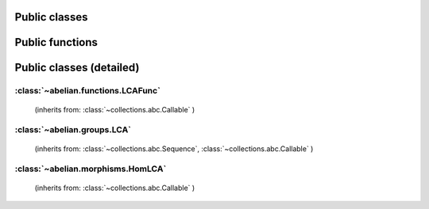Public classes
~~~~~~~~~~~~~~~~~~~~~~~~~~~~~~~~~~~~~~~~~~~~~

.. autosummary::

    ~abelian.morphisms.HomLCA
    ~abelian.groups.LCA
    ~abelian.functions.LCAFunc

Public functions
~~~~~~~~~~~~~~~~~~~~~~~~~~~~~~~~~~~~~~~~~~~~~

.. autosummary::

    ~abelian.linalg.factorizations.hermite_normal_form
    ~abelian.linalg.factorizations.smith_normal_form
    ~abelian.linalg.solvers.solve
    ~abelian.functions.voronoi

Public classes (detailed)
~~~~~~~~~~~~~~~~~~~~~~~~~~~~~~~~~~~~~~~~~~~~~
:class:`~abelian.functions.LCAFunc`
^^^^^^^^^^^^^^^^^^^^^^^^^^^^^^^^^^^^^^^^^^^^^^^^^^^^^^^^^^^^
 (inherits from: :class:`~collections.abc.Callable` )

.. autosummary::

    ~abelian.functions.LCAFunc
    ~abelian.functions.LCAFunc.__call__
    ~abelian.functions.LCAFunc.__init__
    ~abelian.functions.LCAFunc.__repr__
    ~abelian.functions.LCAFunc.copy
    ~abelian.functions.LCAFunc.dft
    ~abelian.functions.LCAFunc.evaluate
    ~abelian.functions.LCAFunc.idft
    ~abelian.functions.LCAFunc.pointwise
    ~abelian.functions.LCAFunc.pullback
    ~abelian.functions.LCAFunc.pushforward
    ~abelian.functions.LCAFunc.sample
    ~abelian.functions.LCAFunc.shift
    ~abelian.functions.LCAFunc.to_latex
    ~abelian.functions.LCAFunc.to_table
    ~abelian.functions.LCAFunc.transversal
  
:class:`~abelian.groups.LCA`
^^^^^^^^^^^^^^^^^^^^^^^^^^^^^^^^^^^^^^^^^^^^^^^^^^^^^
 (inherits from: :class:`~collections.abc.Sequence`, :class:`~collections.abc.Callable` )

.. autosummary::

    ~abelian.groups.LCA
    ~abelian.groups.LCA.__add__
    ~abelian.groups.LCA.__call__
    ~abelian.groups.LCA.__contains__
    ~abelian.groups.LCA.__eq__
    ~abelian.groups.LCA.__getitem__
    ~abelian.groups.LCA.__init__
    ~abelian.groups.LCA.__iter__
    ~abelian.groups.LCA.__len__
    ~abelian.groups.LCA.__pow__
    ~abelian.groups.LCA.__repr__
    ~abelian.groups.LCA.canonical
    ~abelian.groups.LCA.compose_self
    ~abelian.groups.LCA.contained_in
    ~abelian.groups.LCA.copy
    ~abelian.groups.LCA.dual
    ~abelian.groups.LCA.elements_by_maxnorm
    ~abelian.groups.LCA.equal
    ~abelian.groups.LCA.getitem
    ~abelian.groups.LCA.is_FGA
    ~abelian.groups.LCA.isomorphic
    ~abelian.groups.LCA.iterate
    ~abelian.groups.LCA.length
    ~abelian.groups.LCA.project_element
    ~abelian.groups.LCA.rank
    ~abelian.groups.LCA.remove_indices
    ~abelian.groups.LCA.remove_trivial
    ~abelian.groups.LCA.sum
    ~abelian.groups.LCA.to_latex
    ~abelian.groups.LCA.trivial
  
:class:`~abelian.morphisms.HomLCA`
^^^^^^^^^^^^^^^^^^^^^^^^^^^^^^^^^^^^^^^^^^^^^^^^^^^^^^^^^^^
 (inherits from: :class:`~collections.abc.Callable` )

.. autosummary::

    ~abelian.morphisms.HomLCA
    ~abelian.morphisms.HomLCA.__add__
    ~abelian.morphisms.HomLCA.__call__
    ~abelian.morphisms.HomLCA.__eq__
    ~abelian.morphisms.HomLCA.__getitem__
    ~abelian.morphisms.HomLCA.__init__
    ~abelian.morphisms.HomLCA.__mul__
    ~abelian.morphisms.HomLCA.__pow__
    ~abelian.morphisms.HomLCA.__radd__
    ~abelian.morphisms.HomLCA.__repr__
    ~abelian.morphisms.HomLCA.__rmul__
    ~abelian.morphisms.HomLCA.add
    ~abelian.morphisms.HomLCA.annihilator
    ~abelian.morphisms.HomLCA.coimage
    ~abelian.morphisms.HomLCA.cokernel
    ~abelian.morphisms.HomLCA.compose
    ~abelian.morphisms.HomLCA.compose_self
    ~abelian.morphisms.HomLCA.copy
    ~abelian.morphisms.HomLCA.det
    ~abelian.morphisms.HomLCA.dual
    ~abelian.morphisms.HomLCA.equal
    ~abelian.morphisms.HomLCA.evaluate
    ~abelian.morphisms.HomLCA.getitem
    ~abelian.morphisms.HomLCA.identity
    ~abelian.morphisms.HomLCA.image
    ~abelian.morphisms.HomLCA.kernel
    ~abelian.morphisms.HomLCA.project_to_source
    ~abelian.morphisms.HomLCA.project_to_target
    ~abelian.morphisms.HomLCA.remove_trivial_groups
    ~abelian.morphisms.HomLCA.stack_diag
    ~abelian.morphisms.HomLCA.stack_horiz
    ~abelian.morphisms.HomLCA.stack_vert
    ~abelian.morphisms.HomLCA.to_latex
    ~abelian.morphisms.HomLCA.update
    ~abelian.morphisms.HomLCA.zero
  
